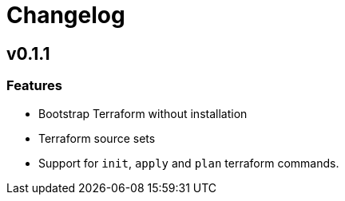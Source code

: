 = Changelog

== v0.1.1

// tag::changelog[]

=== Features

* Bootstrap Terraform without installation
* Terraform source sets
* Support for `init`, `apply` and `plan` terraform commands.


// end::changelog[]


